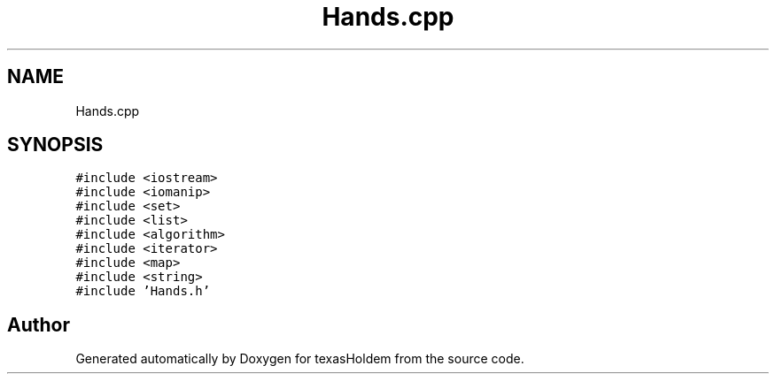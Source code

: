 .TH "Hands.cpp" 3 "Sun Oct 20 2019" "texasHoldem" \" -*- nroff -*-
.ad l
.nh
.SH NAME
Hands.cpp
.SH SYNOPSIS
.br
.PP
\fC#include <iostream>\fP
.br
\fC#include <iomanip>\fP
.br
\fC#include <set>\fP
.br
\fC#include <list>\fP
.br
\fC#include <algorithm>\fP
.br
\fC#include <iterator>\fP
.br
\fC#include <map>\fP
.br
\fC#include <string>\fP
.br
\fC#include 'Hands\&.h'\fP
.br

.SH "Author"
.PP 
Generated automatically by Doxygen for texasHoldem from the source code\&.
